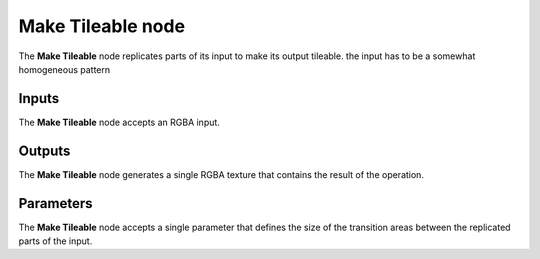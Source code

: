 Make Tileable node
~~~~~~~~~~~~~~~~~~

The **Make Tileable** node replicates parts of its input to make its output tileable.
the input has to be a somewhat homogeneous pattern

.. image:: images/node_filter_maketileable.png
	:align: center

Inputs
++++++

The **Make Tileable** node accepts an RGBA input.

Outputs
+++++++

The **Make Tileable** node generates a single RGBA texture that contains the result
of the operation.

Parameters
++++++++++

The **Make Tileable** node accepts a single parameter that defines the size of the transition
areas between the replicated parts of the input. 
